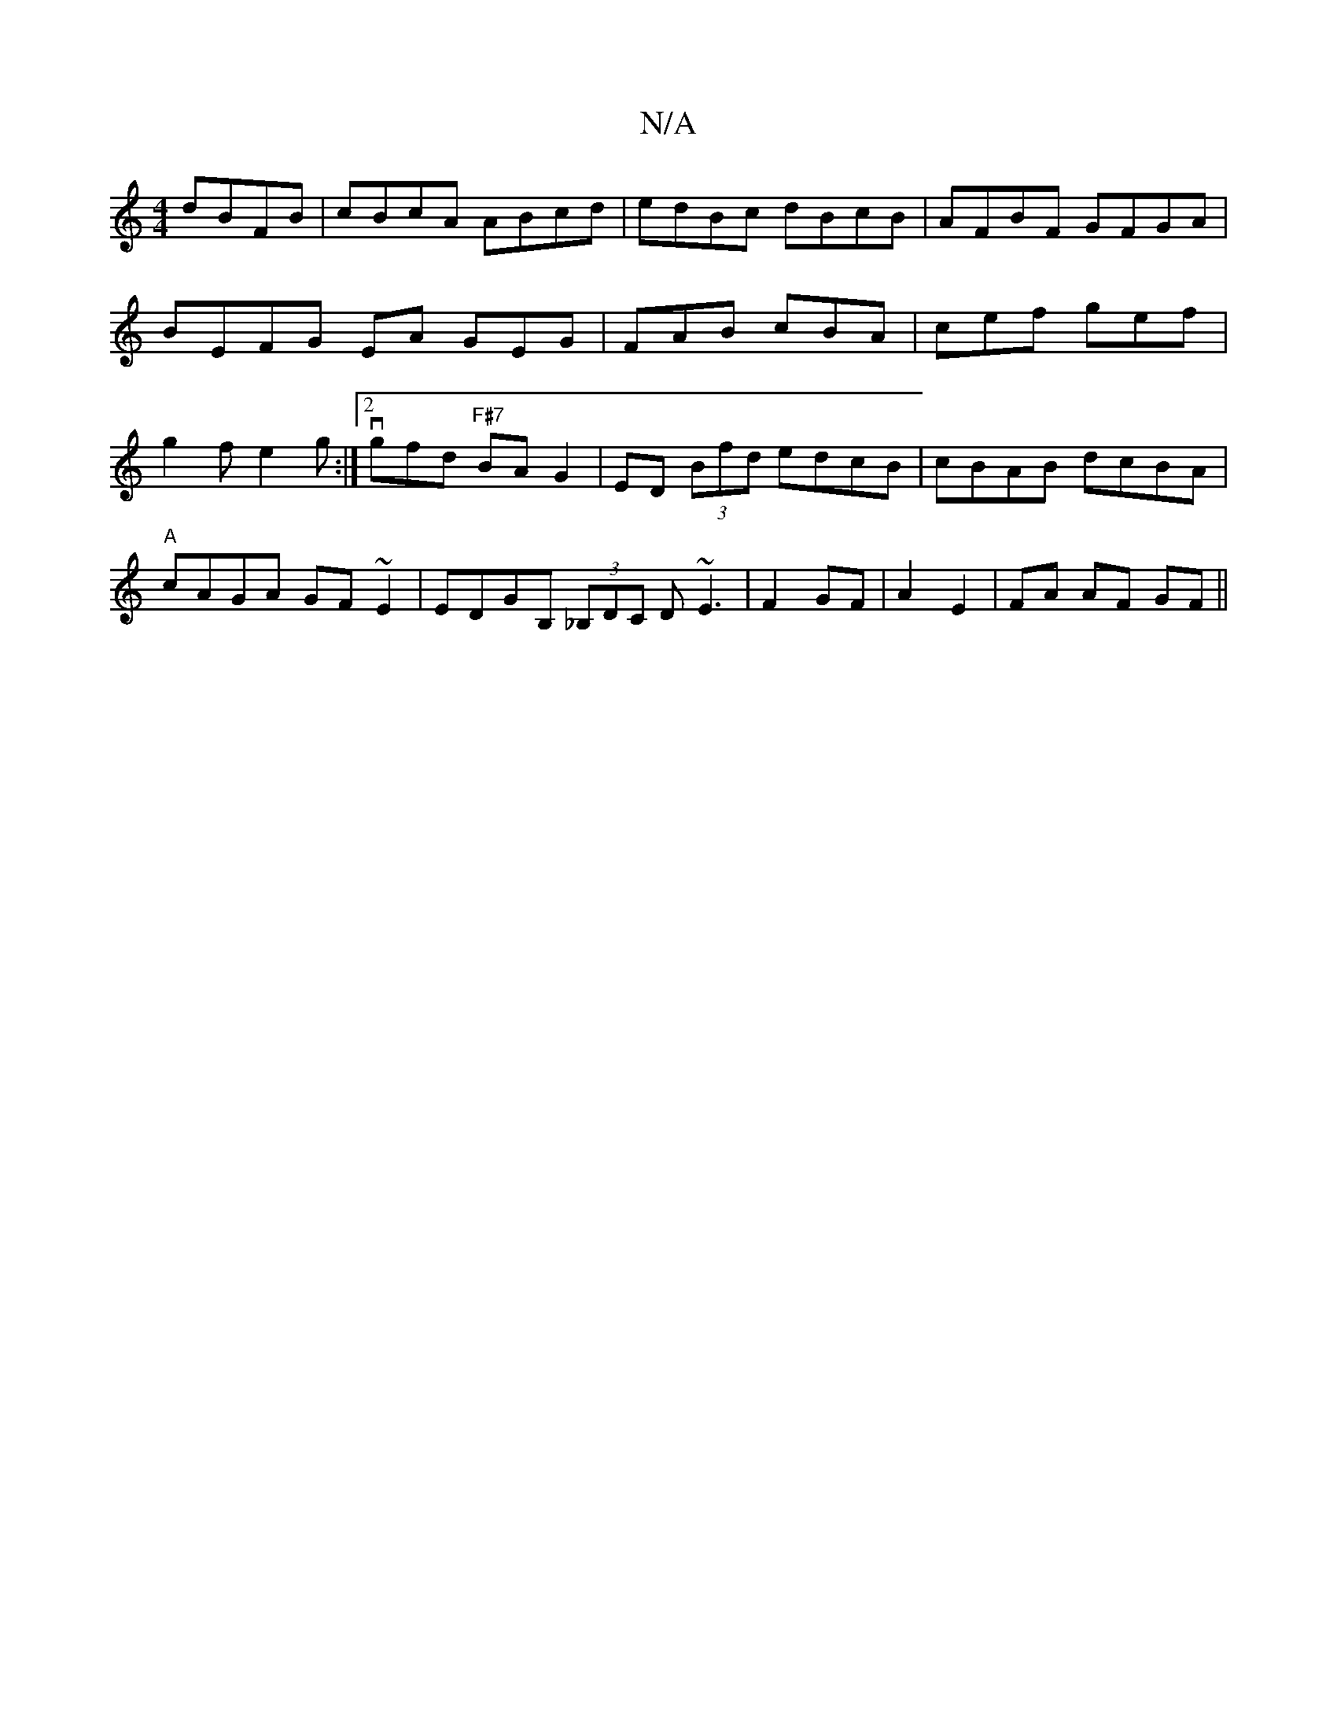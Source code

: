 X:1
T:N/A
M:4/4
R:N/A
K:Cmajor
dBFB | cBcA ABcd | edBc dBcB | AFBF GFGA | BEFG EA GEG | FAB cBA | cef gef | g2 f e2 g :|[2vgfd "F#7"BAG2|ED (3Bfd edcB|cBAB dcBA|
"A"cAGA GF~E2|EDGB, (3_B,DC D~E3|F2 GF| A2 E2| FA AF GF||

G|CB,DG Gc